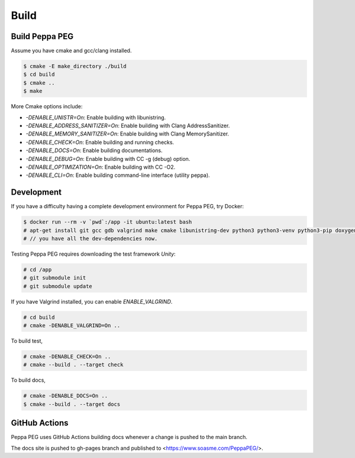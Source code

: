Build
=====

Build Peppa PEG
---------------

Assume you have cmake and gcc/clang installed.

.. code-block:: console

    $ cmake -E make_directory ./build
    $ cd build
    $ cmake ..
    $ make

More Cmake options include:

* `-DENABLE_UNISTR=On`: Enable building with libunistring.
* `-DENABLE_ADDRESS_SANITIZER=On`: Enable building with Clang AddressSanitizer.
* `-DENABLE_MEMORY_SANITIZER=On`: Enable building with Clang MemorySanitizer.
* `-DENABLE_CHECK=On`: Enable building and running checks.
* `-DENABLE_DOCS=On`: Enable building documentations.
* `-DENABLE_DEBUG=On`: Enable building with CC -g (debug) option.
* `-DENABLE_OPTIMIZATION=On`: Enable building with CC -O2.
* `-DENABLE_CLI=On`: Enable building command-line interface (utility peppa).

Development
------------

If you have a difficulty having a complete development environment for Peppa PEG, try Docker:

.. code-block:: console

    $ docker run --rm -v `pwd`:/app -it ubuntu:latest bash
    # apt-get install git gcc gdb valgrind make cmake libunistring-dev python3 python3-venv python3-pip doxygen
    # // you have all the dev-dependencies now.

Testing Peppa PEG requires downloading the test framework `Unity`:

.. code-block:: console

    # cd /app
    # git submodule init
    # git submodule update

If you have Valgrind installed, you can enable `ENABLE_VALGRIND`.

.. code-block:: console

    # cd build
    # cmake -DENABLE_VALGRIND=On ..

To build test,

.. code-block:: console

    # cmake -DENABLE_CHECK=On ..
    # cmake --build . --target check

To build docs,

.. code-block:: console

    # cmake -DENABLE_DOCS=On ..
    $ cmake --build . --target docs

GitHub Actions
--------------

Peppa PEG uses GitHub Actions building docs whenever a change is pushed to the main branch.

The docs site is pushed to gh-pages branch and published to <https://www.soasme.com/PeppaPEG/>.
